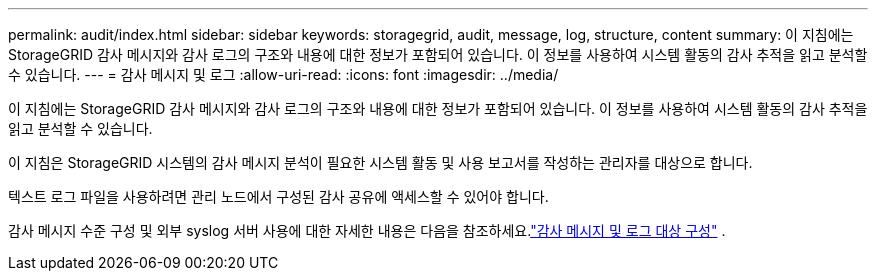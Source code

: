 ---
permalink: audit/index.html 
sidebar: sidebar 
keywords: storagegrid, audit, message, log, structure, content 
summary: 이 지침에는 StorageGRID 감사 메시지와 감사 로그의 구조와 내용에 대한 정보가 포함되어 있습니다.  이 정보를 사용하여 시스템 활동의 감사 추적을 읽고 분석할 수 있습니다. 
---
= 감사 메시지 및 로그
:allow-uri-read: 
:icons: font
:imagesdir: ../media/


[role="lead"]
이 지침에는 StorageGRID 감사 메시지와 감사 로그의 구조와 내용에 대한 정보가 포함되어 있습니다.  이 정보를 사용하여 시스템 활동의 감사 추적을 읽고 분석할 수 있습니다.

이 지침은 StorageGRID 시스템의 감사 메시지 분석이 필요한 시스템 활동 및 사용 보고서를 작성하는 관리자를 대상으로 합니다.

텍스트 로그 파일을 사용하려면 관리 노드에서 구성된 감사 공유에 액세스할 수 있어야 합니다.

감사 메시지 수준 구성 및 외부 syslog 서버 사용에 대한 자세한 내용은 다음을 참조하세요.link:../monitor/configure-audit-messages.html["감사 메시지 및 로그 대상 구성"] .
